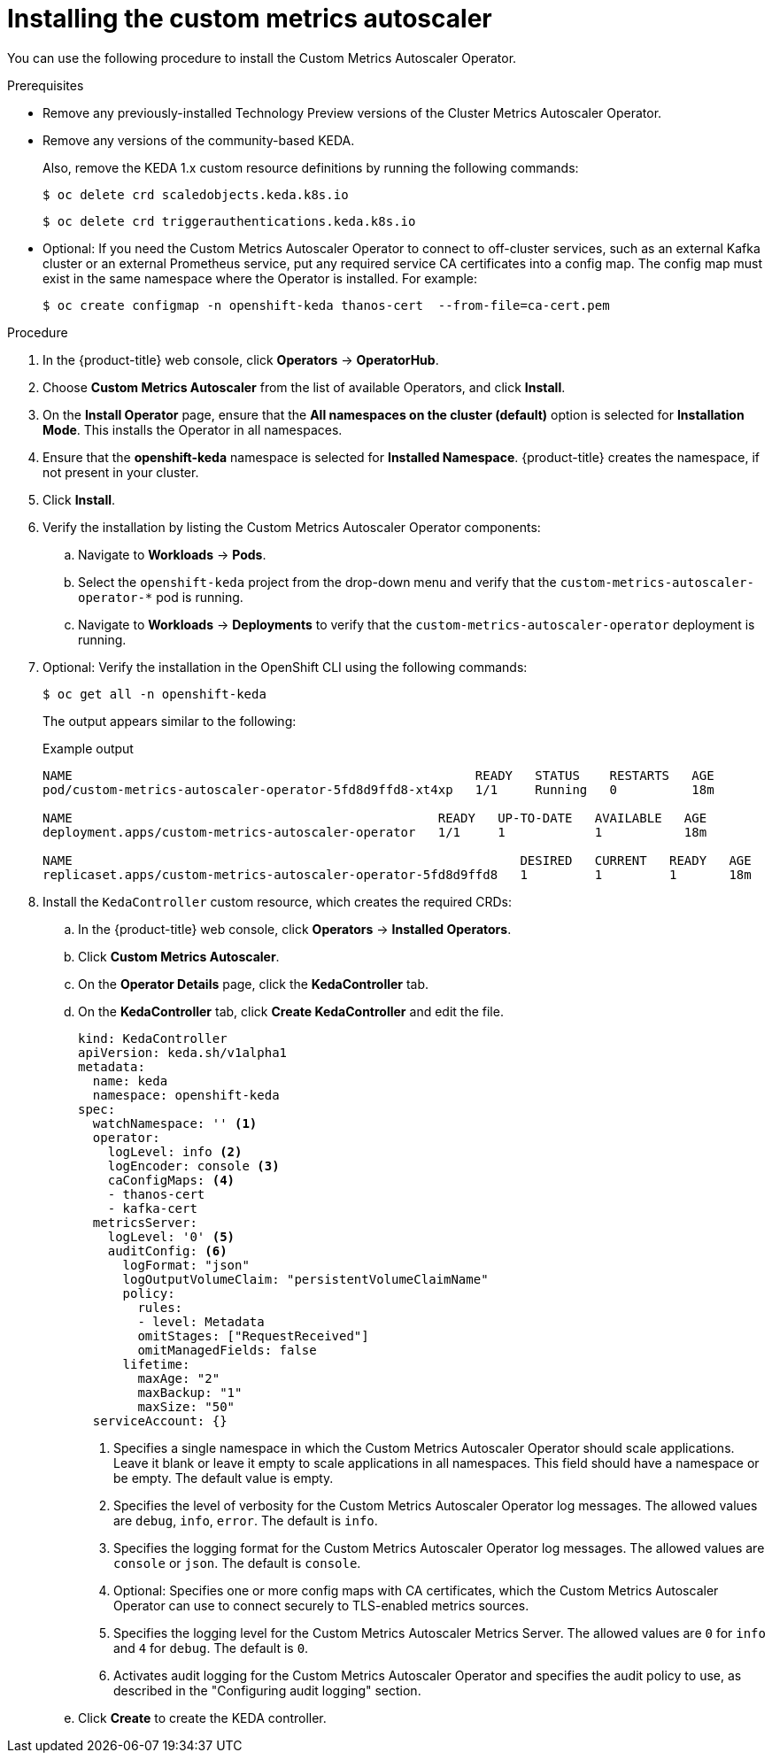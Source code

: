 // Module included in the following assemblies:
//
// * nodes/cma/nodes-cma-autoscaling-custom-install.adoc

:_mod-docs-content-type: PROCEDURE
[id="nodes-cma-autoscaling-custom-install_{context}"]
= Installing the custom metrics autoscaler

You can use the following procedure to install the Custom Metrics Autoscaler Operator.

.Prerequisites
ifdef::openshift-origin[]
* Ensure that you have downloaded the {cluster-manager-url-pull} as shown in _Obtaining the installation program_ in the installation documentation for your platform.
+
If you have the pull secret, add the `redhat-operators` catalog to the OperatorHub custom resource (CR) as shown in _Configuring {product-title} to use Red Hat Operators_.
endif::openshift-origin[]

* Remove any previously-installed Technology Preview versions of the Cluster Metrics Autoscaler Operator.

* Remove any versions of the community-based KEDA.
+
Also, remove the KEDA 1.x custom resource definitions by running the following commands:
+
[source,terminal]
----
$ oc delete crd scaledobjects.keda.k8s.io
----
+
[source,terminal]
----
$ oc delete crd triggerauthentications.keda.k8s.io
----

* Optional: If you need the Custom Metrics Autoscaler Operator to connect to off-cluster services, such as an external Kafka cluster or an external Prometheus service, put any required service CA certificates into a config map. The config map must exist in the same namespace where the Operator is installed. For example:
+
[source,terminal]
----
$ oc create configmap -n openshift-keda thanos-cert  --from-file=ca-cert.pem
----

.Procedure

. In the {product-title} web console, click *Operators* -> *OperatorHub*.

. Choose *Custom Metrics Autoscaler* from the list of available Operators, and click *Install*.

. On the *Install Operator* page, ensure that the *All namespaces on the cluster (default)* option
is selected for *Installation Mode*. This installs the Operator in all namespaces.

. Ensure that the *openshift-keda* namespace is selected for *Installed Namespace*. {product-title} creates the namespace, if not present in your cluster.

. Click *Install*.

. Verify the installation by listing the Custom Metrics Autoscaler Operator components:

.. Navigate to *Workloads* -> *Pods*.

.. Select the `openshift-keda` project from the drop-down menu and verify that the `custom-metrics-autoscaler-operator-*` pod is running.

.. Navigate to *Workloads* -> *Deployments* to verify that the `custom-metrics-autoscaler-operator` deployment is running.

. Optional: Verify the installation in the OpenShift CLI using the following commands:
+
[source,terminal]
----
$ oc get all -n openshift-keda
----
+
The output appears similar to the following:
+
.Example output
[source,terminal]
----
NAME                                                      READY   STATUS    RESTARTS   AGE
pod/custom-metrics-autoscaler-operator-5fd8d9ffd8-xt4xp   1/1     Running   0          18m

NAME                                                 READY   UP-TO-DATE   AVAILABLE   AGE
deployment.apps/custom-metrics-autoscaler-operator   1/1     1            1           18m

NAME                                                            DESIRED   CURRENT   READY   AGE
replicaset.apps/custom-metrics-autoscaler-operator-5fd8d9ffd8   1         1         1       18m
----

. Install the `KedaController` custom resource, which creates the required CRDs:

.. In the {product-title} web console, click *Operators* -> *Installed Operators*.

.. Click *Custom Metrics Autoscaler*.

.. On the *Operator Details* page, click the *KedaController* tab.

.. On the *KedaController* tab, click *Create KedaController* and edit the file.
+
[source,yaml]
----
kind: KedaController
apiVersion: keda.sh/v1alpha1
metadata:
  name: keda
  namespace: openshift-keda
spec:
  watchNamespace: '' <1>
  operator:
    logLevel: info <2>
    logEncoder: console <3>
    caConfigMaps: <4>
    - thanos-cert
    - kafka-cert
  metricsServer:
    logLevel: '0' <5>
    auditConfig: <6>
      logFormat: "json"
      logOutputVolumeClaim: "persistentVolumeClaimName"
      policy:
        rules:
        - level: Metadata
        omitStages: ["RequestReceived"]
        omitManagedFields: false
      lifetime:
        maxAge: "2"
        maxBackup: "1"
        maxSize: "50"
  serviceAccount: {}
----
<1> Specifies a single namespace in which the Custom Metrics Autoscaler Operator should scale applications. Leave it blank or leave it empty to scale applications in all namespaces. This field should have a namespace or be empty. The default value is empty.
<2> Specifies the level of verbosity for the Custom Metrics Autoscaler Operator log messages. The allowed values are `debug`, `info`, `error`. The default is `info`.
<3> Specifies the logging format for the Custom Metrics Autoscaler Operator log messages. The allowed values are `console` or `json`. The default is `console`.
<4> Optional: Specifies one or more config maps with CA certificates, which the Custom Metrics Autoscaler Operator can use to connect securely to TLS-enabled metrics sources.
<5> Specifies the logging level for the Custom Metrics Autoscaler Metrics Server. The allowed values are `0` for `info` and `4` for `debug`. The default is `0`.
<6> Activates audit logging for the Custom Metrics Autoscaler Operator and specifies the audit policy to use, as described in the "Configuring audit logging" section.

.. Click *Create* to create the KEDA controller.